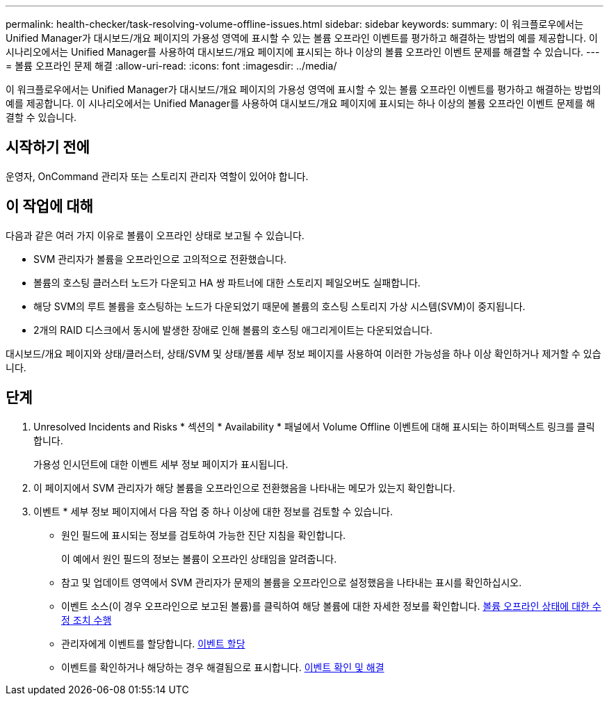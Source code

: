 ---
permalink: health-checker/task-resolving-volume-offline-issues.html 
sidebar: sidebar 
keywords:  
summary: 이 워크플로우에서는 Unified Manager가 대시보드/개요 페이지의 가용성 영역에 표시할 수 있는 볼륨 오프라인 이벤트를 평가하고 해결하는 방법의 예를 제공합니다. 이 시나리오에서는 Unified Manager를 사용하여 대시보드/개요 페이지에 표시되는 하나 이상의 볼륨 오프라인 이벤트 문제를 해결할 수 있습니다. 
---
= 볼륨 오프라인 문제 해결
:allow-uri-read: 
:icons: font
:imagesdir: ../media/


[role="lead"]
이 워크플로우에서는 Unified Manager가 대시보드/개요 페이지의 가용성 영역에 표시할 수 있는 볼륨 오프라인 이벤트를 평가하고 해결하는 방법의 예를 제공합니다. 이 시나리오에서는 Unified Manager를 사용하여 대시보드/개요 페이지에 표시되는 하나 이상의 볼륨 오프라인 이벤트 문제를 해결할 수 있습니다.



== 시작하기 전에

운영자, OnCommand 관리자 또는 스토리지 관리자 역할이 있어야 합니다.



== 이 작업에 대해

다음과 같은 여러 가지 이유로 볼륨이 오프라인 상태로 보고될 수 있습니다.

* SVM 관리자가 볼륨을 오프라인으로 고의적으로 전환했습니다.
* 볼륨의 호스팅 클러스터 노드가 다운되고 HA 쌍 파트너에 대한 스토리지 페일오버도 실패합니다.
* 해당 SVM의 루트 볼륨을 호스팅하는 노드가 다운되었기 때문에 볼륨의 호스팅 스토리지 가상 시스템(SVM)이 중지됩니다.
* 2개의 RAID 디스크에서 동시에 발생한 장애로 인해 볼륨의 호스팅 애그리게이트는 다운되었습니다.


대시보드/개요 페이지와 상태/클러스터, 상태/SVM 및 상태/볼륨 세부 정보 페이지를 사용하여 이러한 가능성을 하나 이상 확인하거나 제거할 수 있습니다.



== 단계

. Unresolved Incidents and Risks * 섹션의 * Availability * 패널에서 Volume Offline 이벤트에 대해 표시되는 하이퍼텍스트 링크를 클릭합니다.
+
가용성 인시던트에 대한 이벤트 세부 정보 페이지가 표시됩니다.

. 이 페이지에서 SVM 관리자가 해당 볼륨을 오프라인으로 전환했음을 나타내는 메모가 있는지 확인합니다.
. 이벤트 * 세부 정보 페이지에서 다음 작업 중 하나 이상에 대한 정보를 검토할 수 있습니다.
+
** 원인 필드에 표시되는 정보를 검토하여 가능한 진단 지침을 확인합니다.
+
이 예에서 원인 필드의 정보는 볼륨이 오프라인 상태임을 알려줍니다.

** 참고 및 업데이트 영역에서 SVM 관리자가 문제의 볼륨을 오프라인으로 설정했음을 나타내는 표시를 확인하십시오.
** 이벤트 소스(이 경우 오프라인으로 보고된 볼륨)를 클릭하여 해당 볼륨에 대한 자세한 정보를 확인합니다. xref:task-performing-diagnotstic-actions-for-volume-offline-conditions.adoc[볼륨 오프라인 상태에 대한 수정 조치 수행]
** 관리자에게 이벤트를 할당합니다. xref:task-assigning-events-to-specific-users.adoc[이벤트 할당]
** 이벤트를 확인하거나 해당하는 경우 해결됨으로 표시합니다. xref:task-acknowledging-and-resolving-events.adoc[이벤트 확인 및 해결]



